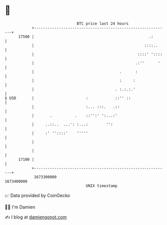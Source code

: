 * 👋

#+begin_example
                                   BTC price last 24 hours                    
               +------------------------------------------------------------+ 
         17500 |                                                   .:       | 
               |                                                 ::::..     | 
               |                                              ::::' '::::   | 
               |                                             .:''      '    | 
               |                                      .      :              | 
               |                                      :     :               | 
               |                                    . :.:.:.'               | 
   $ USD       |                       :            ::'' ::                 | 
               |                       :... :::.   .::                      | 
               |       .          .    ::'':' ':...:'                       | 
               |     ..::..  ...': :...:        '':                         | 
               |     :' ''::::'    '''''                                    | 
               |                                                            | 
               |                                                            | 
         17100 |                                                            | 
               +------------------------------------------------------------+ 
                1673300000                                        1673400000  
                                       UNIX timestamp                         
#+end_example
📈 Data provided by CoinGecko

🧑‍💻 I'm Damien

✍️ I blog at [[https://www.damiengonot.com][damiengonot.com]]
